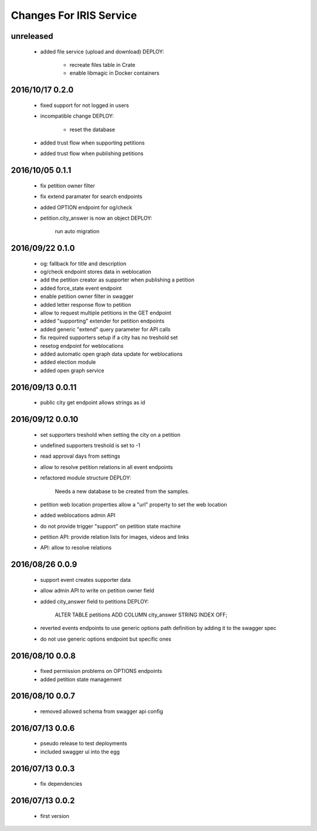 ========================
Changes For IRIS Service
========================

unreleased
==========

 - added file service (upload and download)
   DEPLOY:
    - recreate files table in Crate
    - enable libmagic in Docker containers

2016/10/17 0.2.0
================

 - fixed support for not logged in users
 - incompatible change
   DEPLOY:
    - reset the database
 - added trust flow when supporting petitions
 - added trust flow when publishing petitions

2016/10/05 0.1.1
================

 - fix petition owner filter
 - fix extend paramater for search endpoints
 - added OPTION endpoint for og/check
 - petition.city_answer is now an object
   DEPLOY:
     run auto migration

2016/09/22 0.1.0
================

 - og: fallback for title and description
 - og/check endpoint stores data in weblocation
 - add the petition creator as supporter when publishing a petition
 - added force_state event endpoint
 - enable petition owner filter in swagger
 - added letter response flow to petition
 - allow to request multiple petitions in the GET endpoint
 - added "supporting" extender for petition endpoints
 - added generic "extend" query parameter for API calls
 - fix required supporters setup if a city has no treshold set
 - resetog endpoint for weblocations
 - added automatic open graph data update for weblocations
 - added election module
 - added open graph service

2016/09/13 0.0.11
=================

 - public city get endpoint allows strings as id

2016/09/12 0.0.10
=================

 - set supporters treshold when setting the city on a petition
 - undefined supporters treshold is set to -1
 - read approval days from settings
 - allow to resolve petition relations in all event endpoints
 - refactored module structure
   DEPLOY:
     Needs a new database to be created from the samples.
 - petition web location properties allow a "url" property to set the web
   location
 - added weblocations admin API
 - do not provide trigger "support" on petition state machine
 - petition API: provide relation lists for images, videos and links
 - API: allow to resolve relations

2016/08/26 0.0.9
================

 - support event creates supporter data
 - allow admin API to write on petition owner field
 - added city_answer field to petitions
   DEPLOY:
     ALTER TABLE petitions ADD COLUMN city_answer STRING INDEX OFF;
 - reverted events endpoints to use generic options path definition by adding
   it to the swagger spec
 - do not use generic options endpoint but specific ones

2016/08/10 0.0.8
================

 - fixed permission problems on OPTIONS endpoints
 - added petition state management

2016/08/10 0.0.7
================

 - removed allowed schema from swagger api config

2016/07/13 0.0.6
=================

 - pseudo release to test deployments

 - included swagger ui into the egg

2016/07/13 0.0.3
=================

 - fix dependencies

2016/07/13 0.0.2
=================

 - first version
